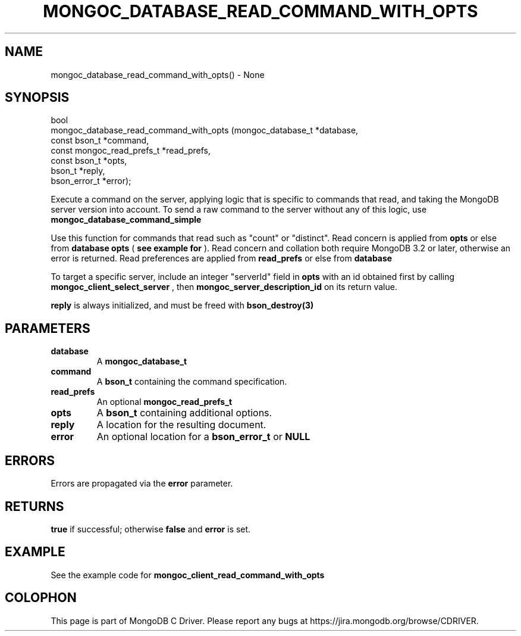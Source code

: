 .\" This manpage is Copyright (C) 2016 MongoDB, Inc.
.\" 
.\" Permission is granted to copy, distribute and/or modify this document
.\" under the terms of the GNU Free Documentation License, Version 1.3
.\" or any later version published by the Free Software Foundation;
.\" with no Invariant Sections, no Front-Cover Texts, and no Back-Cover Texts.
.\" A copy of the license is included in the section entitled "GNU
.\" Free Documentation License".
.\" 
.TH "MONGOC_DATABASE_READ_COMMAND_WITH_OPTS" "3" "2016\(hy11\(hy27" "MongoDB C Driver"
.SH NAME
mongoc_database_read_command_with_opts() \- None
.SH "SYNOPSIS"

.nf
.nf
bool
mongoc_database_read_command_with_opts (mongoc_database_t         *database,
                                        const bson_t              *command,
                                        const mongoc_read_prefs_t *read_prefs,
                                        const bson_t              *opts,
                                        bson_t                    *reply,
                                        bson_error_t              *error);
.fi
.fi

Execute a command on the server, applying logic that is specific to commands that read, and taking the MongoDB server version into account. To send a raw command to the server without any of this logic, use
.B mongoc_database_command_simple
.

Use this function for commands that read such as "count" or "distinct". Read concern is applied from
.B opts
or else from
.B database
. Collation is applied from
.B opts
(
.B see example for 
). Read concern and collation both require MongoDB 3.2 or later, otherwise an error is returned. Read preferences are applied from
.B read_prefs
or else from
.B database
. No write concern is applied.

To target a specific server, include an integer "serverId" field in
.B opts
with an id obtained first by calling
.B mongoc_client_select_server
, then
.B mongoc_server_description_id
on its return value.

.B reply
is always initialized, and must be freed with
.B bson_destroy(3)
.

.SH "PARAMETERS"

.TP
.B
database
A
.B mongoc_database_t
.
.LP
.TP
.B
command
A
.B bson_t
containing the command specification.
.LP
.TP
.B
read_prefs
An optional
.B mongoc_read_prefs_t
.
.LP
.TP
.B
opts
A
.B bson_t
containing additional options.
.LP
.TP
.B
reply
A location for the resulting document.
.LP
.TP
.B
error
An optional location for a
.B bson_error_t
or
.B NULL
.
.LP

.SH "ERRORS"

Errors are propagated via the
.B error
parameter.

.SH "RETURNS"

.B true
if successful; otherwise
.B false
and
.B error
is set.

.SH "EXAMPLE"

See the example code for
.B mongoc_client_read_command_with_opts
.


.B
.SH COLOPHON
This page is part of MongoDB C Driver.
Please report any bugs at https://jira.mongodb.org/browse/CDRIVER.